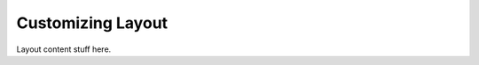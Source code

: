.. kbbarticle::
    published: 2017-10-01 00:00
    primary_reference: learn/technologies/angular
    references:
        kbbtechnology:
            - ansible
            - angular
        kbbauthor:
            - pauleveritt
    excerpt:
        Change the look of a single page, a class of pages,
        a part of the site, or the entire site.

==================
Customizing Layout
==================


Layout content stuff here.

.. code-block:: python
    :linenos:
    :emphasize-lines: 1,2

    def hello(name):
        return 'Hello ' + name

